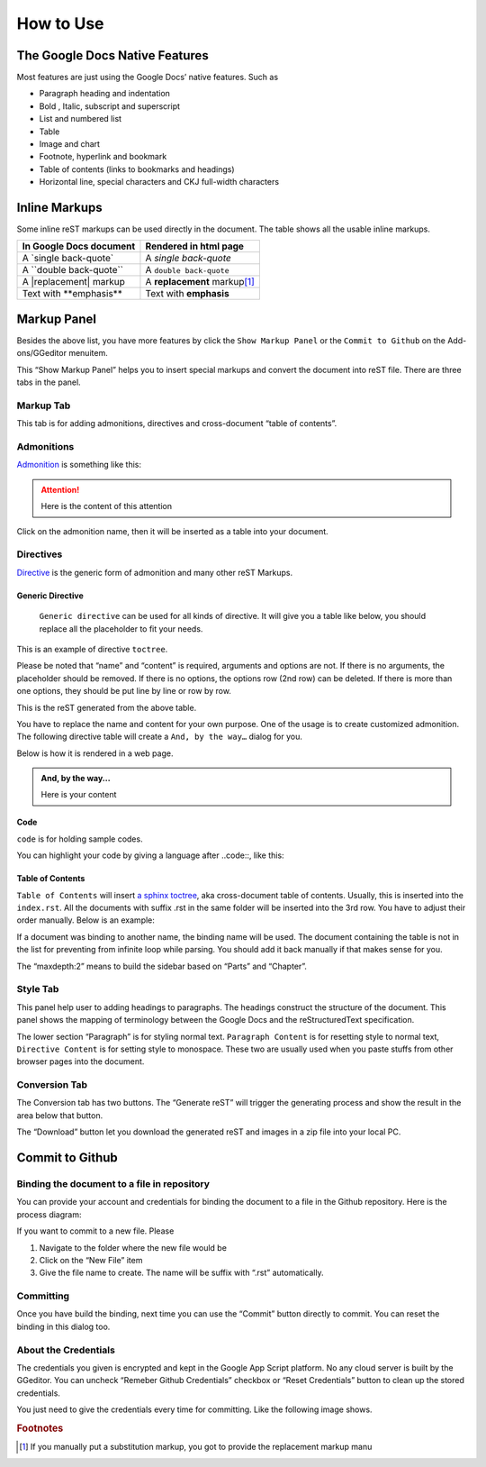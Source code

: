 
.. _h177537546887b67276822514c66016:

How to Use
##########

.. _h2e2466207319265a2b484631c11587d:

The Google Docs Native Features
*******************************

Most features are just using the Google Docs’ native features. Such as

* Paragraph heading and indentation
* Bold , Italic, subscript and superscript
* List and numbered list
* Table
* Image and chart
* Footnote, hyperlink and bookmark
* Table of contents (links to bookmarks and headings)
* Horizontal line, special characters and CKJ full-width characters

.. _h80352f65a46575c6a74721e3ddb6a:

Inline Markups
**************

Some inline reST markups can be used directly in the document. The table shows all the usable inline markups.


+---------------------------+--------------------------------+
|In Google Docs document    |Rendered in html page           |
+===========================+================================+
|A \`single back-quote\`    |A `single back-quote`           |
+---------------------------+--------------------------------+
|A \`\`double back-quote\`\`|A ``double back-quote``         |
+---------------------------+--------------------------------+
|A \|replacement\| markup   |A |replacement| markup\ [#F1]_\ |
+---------------------------+--------------------------------+
|Text with \*\*emphasis\*\* |Text with **emphasis**          |
+---------------------------+--------------------------------+

.. |replacement| replace::   **replacement**

.. _h6c5e5e24234f72422a2ce37561f2355:

Markup Panel
************

\ |IMG1|\ 

Besides the above list, you have more features by click the ``Show Markup Panel`` or the ``Commit to Github`` on the Add-ons/GGeditor menuitem.

This “Show Markup Panel” helps you to insert special markups and convert the document into reST file. There are three tabs in the panel.

.. _h1953454269561c41621765787c257114:

Markup Tab
==========

\ |IMG2|\ 

This tab is for adding admonitions, directives and cross-document “table of contents”.

.. _h10487d767c3543552c4f797d453d593f:

Admonitions
===========

\ `Admonition`_\  is something like this:

.. Attention:: 

    Here is the content of this attention

Click on the admonition name, then it will be inserted as a table into your document.

.. _h5a3b1c203613551578563c31657026b:

Directives
==========

\ `Directive`_\  is the generic form of admonition and many other reST Markups.

.. _h13a5d3e27e111c18554152c6d123c:

Generic Directive
-----------------

 ``Generic directive`` can be used for all kinds of directive. It will give you a table like below, you should replace all the placeholder to fit your needs.

\ |IMG3|\ 

This is an example of directive ``toctree``.

\ |IMG4|\ 

Please be noted that “name” and “content” is required, arguments and options are not. If there is no arguments, the placeholder should be removed. If there is no options, the options row (2nd row) can be deleted. If there is more than one options, they should be put line by line or row by row. 

\ |IMG5|\ 

This is the reST generated from the above table.

\ |IMG6|\ 

You have to replace the name and content for your own purpose. One of the usage is to create customized admonition. The following directive table will create a ``And, by the way…`` dialog for you.

Below is how it is rendered in a web page.

.. admonition:: And, by the way...

    Here is your content

.. _h36d46272a794b2f694b492933796e5e:

Code
----

``code`` is for holding sample codes.

\ |IMG7|\ 

You can highlight your code by giving a language after \.\.code::, like this:

\ |IMG8|\ 

.. _ha1d6c3e373325355168491f521a78b:

Table of Contents
-----------------

``Table of Contents`` will insert \ `a sphinx toctree`_\ , aka cross-document table of contents. Usually, this is inserted into the ``index.rst``.  All the documents with suffix .rst in the same folder will be inserted into the 3rd row. You have to adjust their order manually. Below is an example:

\ |IMG9|\ 

If a document was binding to another name, the binding name will be used. The document containing the table is not in the list for preventing from infinite loop while parsing. You should add it back manually if that makes sense for you.

The “maxdepth:2” means to build the sidebar based on “Parts” and “Chapter”.

.. _h5a807c1a4a7d71c65729517f5c5635:

Style Tab
=========

\ |IMG10|\ 

This panel help user to adding headings to paragraphs. The headings construct the structure of the document. This panel shows the mapping of terminology between the Google Docs and the reStructuredText specification.

\ |IMG11|\ 

The lower section “Paragraph” is for styling normal text. ``Paragraph Content`` is for resetting style to normal text, ``Directive Content`` is for setting style to monospace. These two are usually used when you paste stuffs from other browser pages into the document.

.. _h6978575a60223f496c263254a447d32:

Conversion Tab
==============

\ |IMG12|\ 

The Conversion tab has two buttons. The “Generate reST” will trigger the generating process and show the result in the area below that button.

The “Download” button let you download the generated reST and images in a zip file into your local PC.

.. _h76464c5c585d192b16121e3267e131:

Commit to Github
****************

.. _h767f774b5346d4195e437b31414f59:

Binding the document to a file in repository
============================================

You can provide your account and credentials for binding the document to a file in the Github repository. Here is the process diagram:

\ |IMG13|\ 

If you want to commit to a new file. Please

#. Navigate to the folder where the new file would be
#. Click on the “New File” item
#. Give the file name to create. The name will be suffix with “.rst” automatically.

.. _h572153e49969743e69262f2d637743:

Committing
==========

\ |IMG14|\ 

Once you have build the binding, next time you can use the “Commit” button directly to commit. You can reset the binding in this dialog too.

.. _hb3e386c1329112c3f734c345c3396b:

About the Credentials
=====================

The credentials you given is encrypted and kept in the Google App Script platform. No any cloud server is built by the GGeditor.  You can uncheck “Remeber Github Credentials” checkbox or “Reset Credentials” button to clean up the stored credentials.

\ |IMG15|\ 

\ |IMG16|\ 

You just need to give the credentials every time for committing. Like the following image shows.

\ |IMG17|\ 

.. _`Admonition`: http://read-the-docs.readthedocs.io/en/latest/_themes/sphinx_rtd_theme/demo_docs/source/demo.html?highlight=ADMONITION#admonitions
.. _`Directive`: http://docutils.sourceforge.net/docs/ref/rst/directives.html
.. _`a sphinx toctree`: http://www.sphinx-doc.org/en/1.4.8/markup/toctree.html


.. rubric:: Footnotes

.. [#f1]  If you manually put a substitution markup, you got to provide the replacement markup manu

.. |IMG1| image:: User_Guide/User_Guide_1.png
   :height: 105 px
   :width: 402 px

.. |IMG2| image:: User_Guide/User_Guide_2.png
   :height: 497 px
   :width: 309 px

.. |IMG3| image:: User_Guide/User_Guide_3.png
   :height: 156 px
   :width: 458 px

.. |IMG4| image:: User_Guide/User_Guide_4.png
   :height: 280 px
   :width: 426 px

.. |IMG5| image:: User_Guide/User_Guide_5.png
   :height: 392 px
   :width: 625 px

.. |IMG6| image:: User_Guide/User_Guide_6.png
   :height: 181 px
   :width: 185 px

.. |IMG7| image:: User_Guide/User_Guide_7.png
   :height: 68 px
   :width: 560 px

.. |IMG8| image:: User_Guide/User_Guide_8.png
   :height: 108 px
   :width: 558 px

.. |IMG9| image:: User_Guide/User_Guide_9.png
   :height: 153 px
   :width: 357 px

.. |IMG10| image:: User_Guide/User_Guide_10.png
   :height: 326 px
   :width: 312 px

.. |IMG11| image:: User_Guide/User_Guide_11.png
   :height: 89 px
   :width: 240 px

.. |IMG12| image:: User_Guide/User_Guide_12.png
   :height: 482 px
   :width: 312 px

.. |IMG13| image:: User_Guide/User_Guide_13.png
   :height: 545 px
   :width: 664 px

.. |IMG14| image:: User_Guide/User_Guide_14.png
   :height: 232 px
   :width: 584 px

.. |IMG15| image:: User_Guide/User_Guide_15.png
   :height: 29 px
   :width: 213 px

.. |IMG16| image:: User_Guide/User_Guide_16.png
   :height: 38 px
   :width: 128 px

.. |IMG17| image:: User_Guide/User_Guide_17.png
   :height: 404 px
   :width: 688 px
